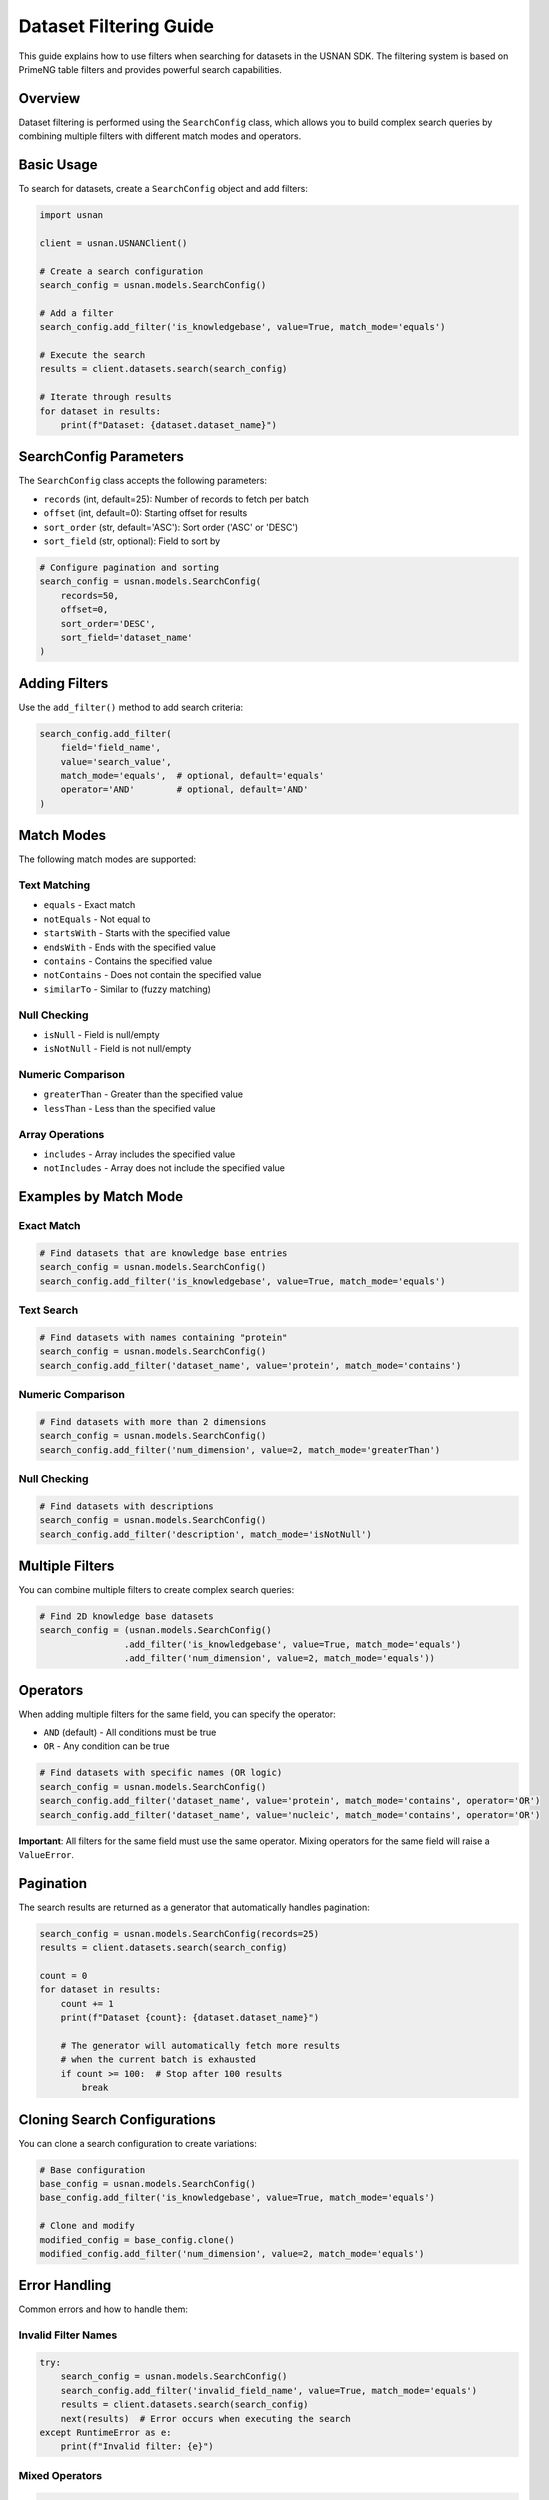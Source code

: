 Dataset Filtering Guide
=======================

This guide explains how to use filters when searching for datasets in the USNAN SDK. The filtering system is based on PrimeNG table filters and provides powerful search capabilities.

Overview
--------

Dataset filtering is performed using the ``SearchConfig`` class, which allows you to build complex search queries by combining multiple filters with different match modes and operators.

Basic Usage
-----------

To search for datasets, create a ``SearchConfig`` object and add filters:

.. code-block:: python

    import usnan

    client = usnan.USNANClient()
    
    # Create a search configuration
    search_config = usnan.models.SearchConfig()
    
    # Add a filter
    search_config.add_filter('is_knowledgebase', value=True, match_mode='equals')
    
    # Execute the search
    results = client.datasets.search(search_config)
    
    # Iterate through results
    for dataset in results:
        print(f"Dataset: {dataset.dataset_name}")

SearchConfig Parameters
-----------------------

The ``SearchConfig`` class accepts the following parameters:

* ``records`` (int, default=25): Number of records to fetch per batch
* ``offset`` (int, default=0): Starting offset for results
* ``sort_order`` (str, default='ASC'): Sort order ('ASC' or 'DESC')
* ``sort_field`` (str, optional): Field to sort by

.. code-block:: python

    # Configure pagination and sorting
    search_config = usnan.models.SearchConfig(
        records=50,
        offset=0,
        sort_order='DESC',
        sort_field='dataset_name'
    )

Adding Filters
--------------

Use the ``add_filter()`` method to add search criteria:

.. code-block:: python

    search_config.add_filter(
        field='field_name',
        value='search_value',
        match_mode='equals',  # optional, default='equals'
        operator='AND'        # optional, default='AND'
    )

Match Modes
-----------

The following match modes are supported:

Text Matching
~~~~~~~~~~~~~

* ``equals`` - Exact match
* ``notEquals`` - Not equal to
* ``startsWith`` - Starts with the specified value
* ``endsWith`` - Ends with the specified value
* ``contains`` - Contains the specified value
* ``notContains`` - Does not contain the specified value
* ``similarTo`` - Similar to (fuzzy matching)

Null Checking
~~~~~~~~~~~~~

* ``isNull`` - Field is null/empty
* ``isNotNull`` - Field is not null/empty

Numeric Comparison
~~~~~~~~~~~~~~~~~~

* ``greaterThan`` - Greater than the specified value
* ``lessThan`` - Less than the specified value

Array Operations
~~~~~~~~~~~~~~~~

* ``includes`` - Array includes the specified value
* ``notIncludes`` - Array does not include the specified value

Examples by Match Mode
----------------------

Exact Match
~~~~~~~~~~~

.. code-block:: python

    # Find datasets that are knowledge base entries
    search_config = usnan.models.SearchConfig()
    search_config.add_filter('is_knowledgebase', value=True, match_mode='equals')

Text Search
~~~~~~~~~~~

.. code-block:: python

    # Find datasets with names containing "protein"
    search_config = usnan.models.SearchConfig()
    search_config.add_filter('dataset_name', value='protein', match_mode='contains')

Numeric Comparison
~~~~~~~~~~~~~~~~~~

.. code-block:: python

    # Find datasets with more than 2 dimensions
    search_config = usnan.models.SearchConfig()
    search_config.add_filter('num_dimension', value=2, match_mode='greaterThan')

Null Checking
~~~~~~~~~~~~~

.. code-block:: python

    # Find datasets with descriptions
    search_config = usnan.models.SearchConfig()
    search_config.add_filter('description', match_mode='isNotNull')

Multiple Filters
----------------

You can combine multiple filters to create complex search queries:

.. code-block:: python

    # Find 2D knowledge base datasets
    search_config = (usnan.models.SearchConfig()
                    .add_filter('is_knowledgebase', value=True, match_mode='equals')
                    .add_filter('num_dimension', value=2, match_mode='equals'))

Operators
---------

When adding multiple filters for the same field, you can specify the operator:

* ``AND`` (default) - All conditions must be true
* ``OR`` - Any condition can be true

.. code-block:: python

    # Find datasets with specific names (OR logic)
    search_config = usnan.models.SearchConfig()
    search_config.add_filter('dataset_name', value='protein', match_mode='contains', operator='OR')
    search_config.add_filter('dataset_name', value='nucleic', match_mode='contains', operator='OR')

**Important**: All filters for the same field must use the same operator. Mixing operators for the same field will raise a ``ValueError``.

Pagination
----------

The search results are returned as a generator that automatically handles pagination:

.. code-block:: python

    search_config = usnan.models.SearchConfig(records=25)
    results = client.datasets.search(search_config)
    
    count = 0
    for dataset in results:
        count += 1
        print(f"Dataset {count}: {dataset.dataset_name}")
        
        # The generator will automatically fetch more results
        # when the current batch is exhausted
        if count >= 100:  # Stop after 100 results
            break

Cloning Search Configurations
-----------------------------

You can clone a search configuration to create variations:

.. code-block:: python

    # Base configuration
    base_config = usnan.models.SearchConfig()
    base_config.add_filter('is_knowledgebase', value=True, match_mode='equals')
    
    # Clone and modify
    modified_config = base_config.clone()
    modified_config.add_filter('num_dimension', value=2, match_mode='equals')

Error Handling
--------------

Common errors and how to handle them:

Invalid Filter Names
~~~~~~~~~~~~~~~~~~~~

.. code-block:: python

    try:
        search_config = usnan.models.SearchConfig()
        search_config.add_filter('invalid_field_name', value=True, match_mode='equals')
        results = client.datasets.search(search_config)
        next(results)  # Error occurs when executing the search
    except RuntimeError as e:
        print(f"Invalid filter: {e}")

Mixed Operators
~~~~~~~~~~~~~~~

.. code-block:: python

    try:
        search_config = usnan.models.SearchConfig()
        search_config.add_filter('field', value='value1', operator='OR')
        search_config.add_filter('field', value='value2', operator='AND')  # Error!
    except ValueError as e:
        print(f"Operator mismatch: {e}")

Invalid Dataset IDs
~~~~~~~~~~~~~~~~~~~

.. code-block:: python

    try:
        client = usnan.USNANClient()
        dataset = client.datasets.get("invalid_id")  # Should be integer
    except TypeError as e:
        print(f"Invalid ID type: {e}")

    try:
        dataset = client.datasets.get(999999)  # Non-existent ID
    except KeyError as e:
        print(f"Dataset not found: {e}")

Complete Example
----------------

Here's a comprehensive example showing various filtering techniques:

.. code-block:: python

    import usnan

    def search_datasets():
        client = usnan.USNANClient()
        
        # Create a complex search
        search_config = (usnan.models.SearchConfig(records=50)
                        .add_filter('is_knowledgebase', value=True, match_mode='equals')
                        .add_filter('num_dimension', value=2, match_mode='equals'))
        
        print("Searching for 2D datasets in knowledge base...")
        
        results = client.datasets.search(search_config)
        count = 0
        
        for dataset in results:
            count += 1
            print(f"{count}. {dataset.dataset_name}")
            print(f"   Experiment: {dataset.experiment_name}")
            print(f"   Facility: {dataset.facility.name if dataset.facility else 'Unknown'}")
            print(f"   Dimensions: {dataset.num_dimension}")
            print()
            
            if count >= 10:  # Limit output
                break
        
        if count == 0:
            print("No datasets found matching the criteria.")
        else:
            print(f"Found {count} datasets (showing first 10)")

    if __name__ == "__main__":
        search_datasets()

Best Practices
--------------

1. **Use specific filters**: Start with the most selective filters to reduce the result set quickly.

2. **Handle pagination**: Don't assume all results will fit in memory. Process results as you iterate.

3. **Clone configurations**: When creating variations of searches, clone the base configuration rather than recreating it.

4. **Error handling**: Always wrap search operations in try-catch blocks to handle invalid filters or network issues.

5. **Performance**: When fetching many datasets, the SDK will automatically increase the number of records fetched at once to reduce network latency. Increasing the number of records returned is only helpful when it is known initially that a large number of results is expected and all results must be fetched.

6. **Field validation**: Refer to the dataset model documentation for valid field names and types.

Common Dataset Fields
---------------------

Here are some commonly used fields for filtering:

* ``dataset_name`` - Name of the dataset (may be edited by the user for readability)
* ``experiment_name`` - Name of the experiment (as captured on the spectrometer)
* ``is_knowledgebase`` - Boolean indicating if it's a knowledge base entry
* ``num_dimension`` - Number of dimensions (1D, 2D, etc.)
* ``description`` - Dataset description

For a complete list of available fields, refer to the :class:`usnan.models.datasets.Dataset` documentation or inspect a dataset object's attributes. All properties of a dataset
can be used for searching/ordering results.
